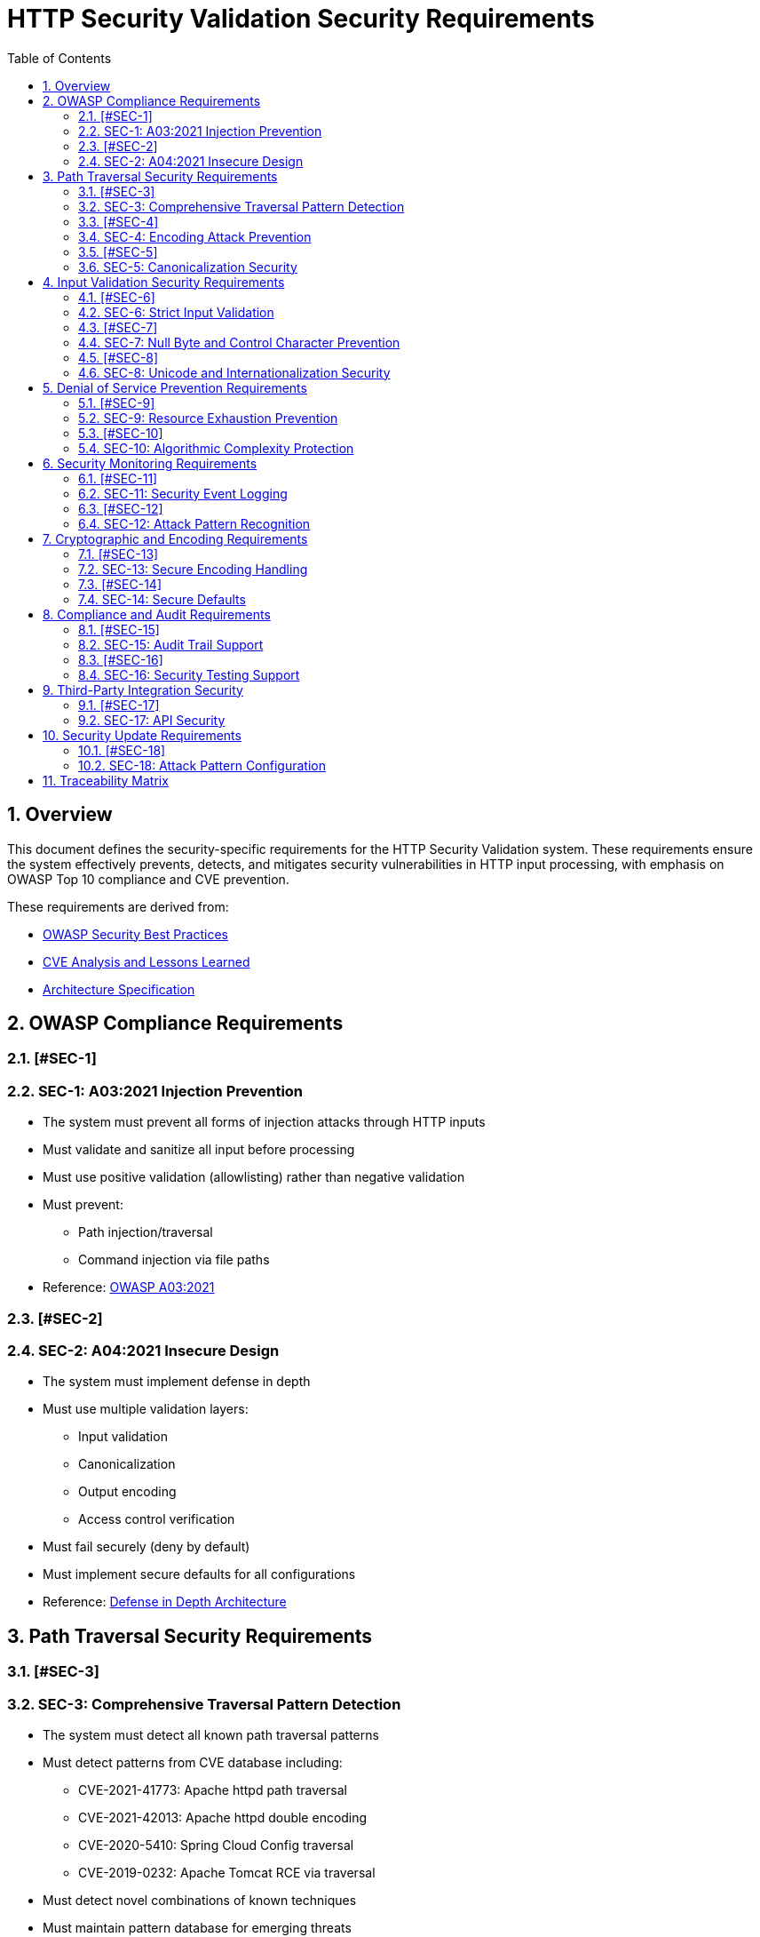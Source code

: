 = HTTP Security Validation Security Requirements
:toc: left
:toclevels: 3
:toc-title: Table of Contents
:sectnums:
:source-highlighter: highlight.js

== Overview

This document defines the security-specific requirements for the HTTP Security Validation system. These requirements ensure the system effectively prevents, detects, and mitigates security vulnerabilities in HTTP input processing, with emphasis on OWASP Top 10 compliance and CVE prevention.

These requirements are derived from:

* link:analysis/owasp-best-practices.adoc[OWASP Security Best Practices]
* link:analysis/cve-analysis.adoc[CVE Analysis and Lessons Learned]
* link:specification/specification.adoc[Architecture Specification]

== OWASP Compliance Requirements

=== [#SEC-1]
=== SEC-1: A03:2021 Injection Prevention

* The system must prevent all forms of injection attacks through HTTP inputs
* Must validate and sanitize all input before processing
* Must use positive validation (allowlisting) rather than negative validation
* Must prevent:
  ** Path injection/traversal
  ** Command injection via file paths
* Reference: link:analysis/owasp-best-practices.adoc#_a032021_injection[OWASP A03:2021]

=== [#SEC-2]
=== SEC-2: A04:2021 Insecure Design

* The system must implement defense in depth
* Must use multiple validation layers:
  ** Input validation
  ** Canonicalization
  ** Output encoding
  ** Access control verification
* Must fail securely (deny by default)
* Must implement secure defaults for all configurations
* Reference: link:specification/specification.adoc#_defense_in_depth[Defense in Depth Architecture]

== Path Traversal Security Requirements

=== [#SEC-3]
=== SEC-3: Comprehensive Traversal Pattern Detection

* The system must detect all known path traversal patterns
* Must detect patterns from CVE database including:
  ** CVE-2021-41773: Apache httpd path traversal
  ** CVE-2021-42013: Apache httpd double encoding
  ** CVE-2020-5410: Spring Cloud Config traversal
  ** CVE-2019-0232: Apache Tomcat RCE via traversal
* Must detect novel combinations of known techniques
* Must maintain pattern database for emerging threats
* Reference: link:analysis/cve-analysis.adoc[CVE Analysis]

=== [#SEC-4]
=== SEC-4: Encoding Attack Prevention

* The system must prevent all encoding-based bypass attempts
* Must handle:
  ** Single URL encoding (`%2e%2e%2f`)
  ** Double URL encoding (`%252e%252e%252f`)
  ** Mixed encoding (combining techniques)
  ** Unicode encoding variants
  ** HTML entity encoding
  ** Base64 encoding attempts
* Must validate at each decoding stage
* Reference: link:specification/specification.adoc#_decodingstage[Encoding Security]

=== [#SEC-5]
=== SEC-5: Canonicalization Security

* The system must safely canonicalize paths
* Must resolve all symbolic references before validation
* Must handle:
  ** Symbolic links
  ** Hard links
  ** Junction points (Windows)
  ** UNC paths
* Must prevent TOCTOU (Time-of-Check-Time-of-Use) vulnerabilities
* Reference: link:specification/specification.adoc#_normalizationstage[Secure Canonicalization]

== Input Validation Security Requirements

=== [#SEC-6]
=== SEC-6: Strict Input Validation

* The system must enforce strict input validation rules
* Must reject any input that doesn't match expected patterns
* Must validate:
  ** Length constraints (prevent buffer overflows)
  ** Character sets (prevent injection)
  ** Format patterns (ensure structure)
  ** Semantic validity (business logic)
* Must not attempt to "fix" invalid input
* Reference: link:specification/specification.adoc#_charactervalidationstage[Input Validation]

=== [#SEC-7]
=== SEC-7: Null Byte and Control Character Prevention

* The system must block all null bytes and control characters
* Must detect:
  ** Raw null bytes (`\0`)
  ** Encoded null bytes (`%00`, `\u0000`)
  ** Control characters (0x00-0x1F, 0x7F)
  ** Unicode control characters
* Must prevent null byte injection attacks
* Must prevent log injection via control characters
* Reference: link:specification/specification.adoc#_charactervalidationstage[Character Security]

=== [#SEC-8]
=== SEC-8: Unicode and Internationalization Security

* The system must handle Unicode securely
* Must prevent:
  ** Homograph attacks (visual spoofing)
  ** Normalization vulnerabilities
  ** Bidirectional text attacks
  ** Zero-width character abuse
  ** Case transformation attacks
* Must normalize to NFC before validation
* Must detect significant changes during normalization
* Reference: link:specification/specification.adoc#_encodingvalidationstage[Unicode Security]

== Denial of Service Prevention Requirements

=== [#SEC-9]
=== SEC-9: Resource Exhaustion Prevention

* The system must prevent resource exhaustion attacks
* Must enforce limits on:
  ** Input length (prevent memory exhaustion)
  ** Processing time (prevent CPU exhaustion)
  ** Decoding iterations (prevent infinite loops)
  ** Regex complexity (prevent ReDoS)
* Must fail fast when limits are exceeded
* Reference: link:specification/specification.adoc#_lengthvalidationstage[Resource Limits]

=== [#SEC-10]
=== SEC-10: Algorithmic Complexity Protection

* The system must use algorithms with predictable complexity
* Must avoid:
  ** Exponential algorithms
  ** Unbounded recursion
  ** Catastrophic backtracking in regex
* Must use linear or logarithmic algorithms where possible
* Must implement circuit breakers for long-running operations
* Reference: link:specification/testing.adoc#_performance_validation[Performance Security]

== Security Monitoring Requirements

=== [#SEC-11]
=== SEC-11: Security Event Logging

* The system must log all security events
* Must log:
  ** Validation failures with context
  ** Attack patterns detected
  ** Threshold violations
  ** Configuration changes
* Must not log sensitive data (passwords, tokens)
* Must support security information and event management (SIEM) integration
* Reference: link:specification/specification.adoc#_securityeventcounter[Security Monitoring]

=== [#SEC-12]
=== SEC-12: Attack Pattern Recognition

* The system must recognize attack patterns
* Must detect:
  ** Repeated validation failures (brute force)
  ** Pattern scanning attempts
  ** Automated tool signatures
  ** Coordinated attacks
* Must support rate limiting and blocking
* Must generate alerts for suspicious patterns
* Reference: link:specification/specification.adoc#_event_counter_pattern[Attack Detection]

== Cryptographic and Encoding Requirements

=== [#SEC-13]
=== SEC-13: Secure Encoding Handling

* The system must handle encoding securely
* Must:
  ** Use constant-time comparisons where appropriate
  ** Prevent timing attacks
  ** Handle encoding errors safely
  ** Validate encoding consistency
* Must not leak information through error messages
* Reference: link:specification/specification.adoc#_decodingstage[Encoding Security]

=== [#SEC-14]
=== SEC-14: Secure Defaults

* The system must use secure defaults for all security settings
* Defaults must include:
  ** Strict validation enabled
  ** Maximum security checks active
  ** Conservative length limits
  ** Minimal allowed character sets
* Configuration relaxation must require explicit action
* Reference: link:specification/specification.adoc#_configuration_architecture[Secure Configuration]

== Compliance and Audit Requirements

=== [#SEC-15]
=== SEC-15: Audit Trail Support

* The system must support comprehensive audit trails
* Must record:
  ** All security decisions
  ** Configuration changes
  ** Validation rule updates
  ** Security exceptions granted
* Must support tamper-evident logging
* Must integrate with enterprise audit systems
* Reference: link:specification/specification.adoc#_securityeventcounter[Audit Support]

=== [#SEC-16]
=== SEC-16: Security Testing Support

* The system must support security testing
* Must provide:
  ** Test data generators for security patterns
  ** Support for automated security testing tools
  ** Security regression test support
  ** Penetration testing hooks
* Must maintain security test coverage metrics
* Reference: link:specification/testing.adoc[Security Testing Framework]

== Third-Party Integration Security

=== [#SEC-17]
=== SEC-17: API Security

* The system must provide a secure API
* Must:
  ** Use immutable objects where possible
  ** Prevent API misuse through design
  ** Validate all API inputs
  ** Document security considerations
* Must follow secure coding practices
* Reference: link:specification/specification.adoc#_core_interfaces_and_data_types[API Security]

== Security Update Requirements

=== [#SEC-18]
=== SEC-18: Attack Pattern Configuration

* The system must support configurable attack patterns
* Must:
  ** Allow configuration of new attack patterns
  ** Update validation rules based on pattern definitions
  ** Support pattern updates without code changes
* Must handle pattern configuration updates safely
* Reference: link:analysis/cve-analysis.adoc[Attack Pattern Analysis]

== Traceability Matrix

[cols="1,3,2"]
|===
| Requirement ID | Description | Reference

| SEC-1 | Injection Prevention | link:analysis/owasp-best-practices.adoc#_a032021_injection[OWASP A03]
| SEC-2 | Secure Design | link:specification/specification.adoc#_defense_in_depth[Architecture]
| SEC-3 | Traversal Detection | link:analysis/cve-analysis.adoc[CVE Analysis]
| SEC-4 | Encoding Prevention | link:specification/specification.adoc#_decodingstage[Encoding]
| SEC-5 | Canonicalization | link:specification/specification.adoc#_normalizationstage[Normalization]
| SEC-6 | Strict Validation | link:specification/specification.adoc#_charactervalidationstage[Validation]
| SEC-7 | Null Byte Prevention | link:specification/specification.adoc#_charactervalidationstage[Characters]
| SEC-8 | Unicode Security | link:specification/specification.adoc#_encodingvalidationstage[Unicode]
| SEC-9 | Resource Limits | link:specification/specification.adoc#_lengthvalidationstage[Limits]
| SEC-10 | Complexity Protection | link:specification/testing.adoc#_performance_validation[Performance]
| SEC-11 | Event Logging | link:specification/specification.adoc#_securityeventcounter[Monitoring]
| SEC-12 | Attack Recognition | link:specification/specification.adoc#_event_counter_pattern[Detection]
| SEC-13 | Encoding Security | link:specification/specification.adoc#_decodingstage[Encoding]
| SEC-14 | Secure Defaults | link:specification/specification.adoc#_configuration_architecture[Defaults]
| SEC-15 | Audit Trail | link:specification/specification.adoc#_securityeventcounter[Audit]
| SEC-16 | Testing Support | link:specification/testing.adoc[Testing]
| SEC-17 | API Security | link:specification/specification.adoc#_core_interfaces_and_data_types[API]
| SEC-18 | Attack Pattern Config | link:analysis/cve-analysis.adoc[Attack Pattern Analysis]
|===
